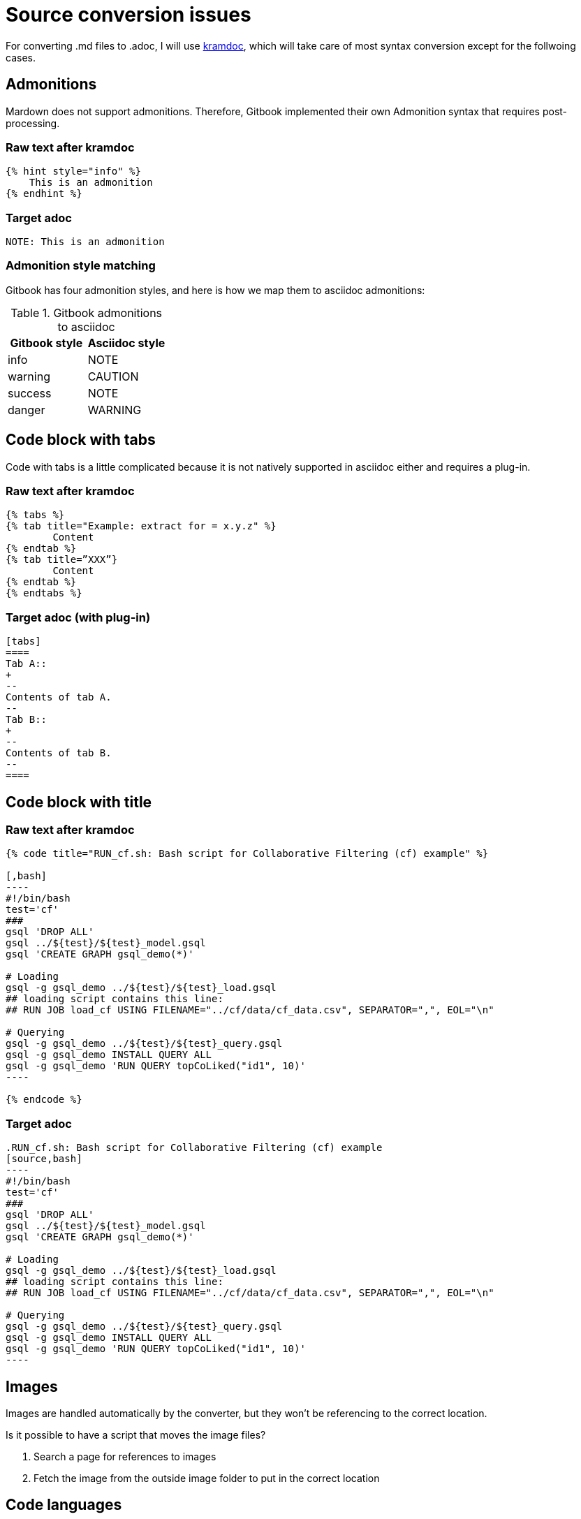 = Source conversion issues

For converting .md files to .adoc, I will use https://github.com/asciidoctor/kramdown-asciidoc[kramdoc], which will take care of most syntax conversion except for the follwoing cases. 

== Admonitions
Mardown does not support admonitions. Therefore, Gitbook implemented their own Admonition syntax that requires post-processing.

=== Raw text after kramdoc
[source]
----
{% hint style="info" %}
    This is an admonition
{% endhint %}
----

=== Target adoc
[source,adoc]
----
NOTE: This is an admonition
----

=== Admonition style matching
Gitbook has four admonition styles, and here is how we map them to asciidoc admonitions:

.Gitbook admonitions to asciidoc
[cols="1,1"]
|===
|Gitbook style | Asciidoc style

|info
|NOTE

|warning
|CAUTION

|success
|NOTE

|danger
|WARNING
|===

== Code block with tabs
Code with tabs is a little complicated because it is not natively supported in asciidoc either and requires a plug-in.

=== Raw text after kramdoc
[source]
----
{% tabs %} 
{% tab title="Example: extract for = x.y.z" %}
	Content
{% endtab %} 
{% tab title=”XXX”}
	Content
{% endtab %}
{% endtabs %}

----

=== Target adoc (with plug-in)
[source]
----

[tabs]
====
Tab A::
+
--
Contents of tab A.
--
Tab B::
+
--
Contents of tab B.
--
====

----

== Code block with title

=== Raw text after kramdoc
[literal]
....
{% code title="RUN_cf.sh: Bash script for Collaborative Filtering (cf) example" %}
 
[,bash]
----
#!/bin/bash
test='cf'
###
gsql 'DROP ALL'
gsql ../${test}/${test}_model.gsql
gsql 'CREATE GRAPH gsql_demo(*)'
 
# Loading
gsql -g gsql_demo ../${test}/${test}_load.gsql
## loading script contains this line:
## RUN JOB load_cf USING FILENAME="../cf/data/cf_data.csv", SEPARATOR=",", EOL="\n"
 
# Querying
gsql -g gsql_demo ../${test}/${test}_query.gsql
gsql -g gsql_demo INSTALL QUERY ALL
gsql -g gsql_demo 'RUN QUERY topCoLiked("id1", 10)'
----
 
{% endcode %}
....

=== Target adoc

[literal]
....
.RUN_cf.sh: Bash script for Collaborative Filtering (cf) example
[source,bash]
----
#!/bin/bash
test='cf'
###
gsql 'DROP ALL'
gsql ../${test}/${test}_model.gsql
gsql 'CREATE GRAPH gsql_demo(*)'
 
# Loading
gsql -g gsql_demo ../${test}/${test}_load.gsql
## loading script contains this line:
## RUN JOB load_cf USING FILENAME="../cf/data/cf_data.csv", SEPARATOR=",", EOL="\n"
 
# Querying
gsql -g gsql_demo ../${test}/${test}_query.gsql
gsql -g gsql_demo INSTALL QUERY ALL
gsql -g gsql_demo 'RUN QUERY topCoLiked("id1", 10)'
----
....

== Images 
Images are handled automatically by the converter, but they won't be referencing to the correct location. 

Is it possible to have a script that moves the image files?

. Search a page for references to images 
. Fetch the image from the outside image folder to put in the correct location

== Code languages
Gitbook did not allow us to customize syntax highlighting, so we have been using ErLang and SQL highlighting rules in our documentation.
Antora is able to integrate with Pygment for syntax highlighting, so we should change the code to say GSQL.

=== Rawtext after kramdoc
----
[,sql]
[,erlang]
----

=== Target adoc
----
[source,gsql]
----
